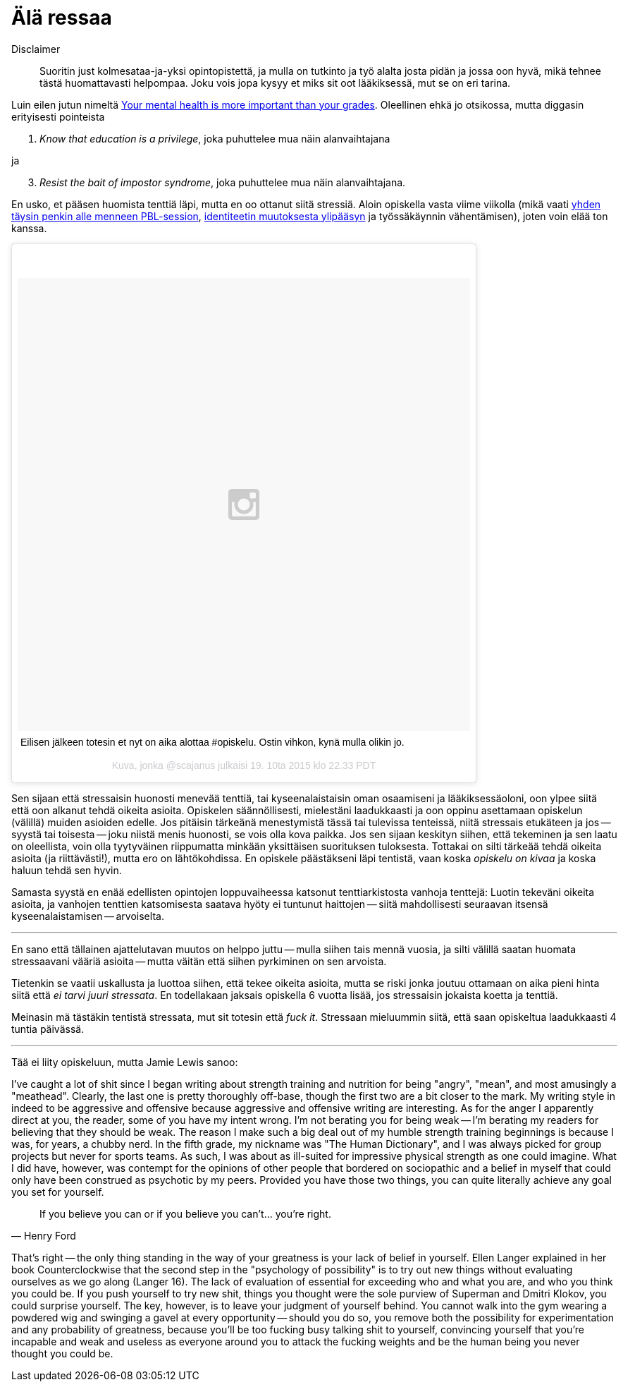 = Älä ressaa

Disclaimer:: Suoritin just kolmesataa-ja-yksi opintopistettä, ja mulla on tutkinto ja työ alalta josta pidän ja jossa oon hyvä, mikä tehnee tästä huomattavasti helpompaa. Joku vois jopa kysyy et miks sit oot lääkiksessä, mut se on eri tarina.

Luin eilen jutun nimeltä http://www.huffingtonpost.com/kristen-lee-costa/your-mental-health-is-mor_b_8357368.html[Your mental health is more important than your grades]. Oleellinen ehkä jo otsikossa, mutta diggasin erityisesti pointeista

1. _Know that education is a privilege_, joka puhuttelee mua näin alanvaihtajana

ja

[start=3]
3. _Resist the bait of impostor syndrome_, joka puhuttelee mua näin alanvaihtajana.

En usko, et pääsen huomista tenttiä läpi, mutta en oo ottanut siitä stressiä. Aloin opiskella vasta viime viikolla (mikä vaati https://sakkemo.github.io/blog/2015/10/19/Koulujuttuja.html[yhden täysin penkin alle menneen PBL-session], https://sakkemo.github.io/blog/2015/10/11/A-week-in-review.html[identiteetin muutoksesta ylipääsyn] ja työssäkäynnin vähentämisen), joten voin elää ton kanssa.
++++
<blockquote class="instagram-media" data-instgrm-captioned data-instgrm-version="5" style=" background:#FFF; border:0; border-radius:3px; box-shadow:0 0 1px 0 rgba(0,0,0,0.5),0 1px 10px 0 rgba(0,0,0,0.15); margin: 1px; max-width:658px; padding:0; width:99.375%; width:-webkit-calc(100% - 2px); width:calc(100% - 2px);"><div style="padding:8px;"> <div style=" background:#F8F8F8; line-height:0; margin-top:40px; padding:50.0% 0; text-align:center; width:100%;"> <div style=" background:url(data:image/png;base64,iVBORw0KGgoAAAANSUhEUgAAACwAAAAsCAMAAAApWqozAAAAGFBMVEUiIiI9PT0eHh4gIB4hIBkcHBwcHBwcHBydr+JQAAAACHRSTlMABA4YHyQsM5jtaMwAAADfSURBVDjL7ZVBEgMhCAQBAf//42xcNbpAqakcM0ftUmFAAIBE81IqBJdS3lS6zs3bIpB9WED3YYXFPmHRfT8sgyrCP1x8uEUxLMzNWElFOYCV6mHWWwMzdPEKHlhLw7NWJqkHc4uIZphavDzA2JPzUDsBZziNae2S6owH8xPmX8G7zzgKEOPUoYHvGz1TBCxMkd3kwNVbU0gKHkx+iZILf77IofhrY1nYFnB/lQPb79drWOyJVa/DAvg9B/rLB4cC+Nqgdz/TvBbBnr6GBReqn/nRmDgaQEej7WhonozjF+Y2I/fZou/qAAAAAElFTkSuQmCC); display:block; height:44px; margin:0 auto -44px; position:relative; top:-22px; width:44px;"></div></div> <p style=" margin:8px 0 0 0; padding:0 4px;"> <a href="https://instagram.com/p/9DD5z-lzOB/" style=" color:#000; font-family:Arial,sans-serif; font-size:14px; font-style:normal; font-weight:normal; line-height:17px; text-decoration:none; word-wrap:break-word;" target="_blank">Eilisen jälkeen totesin et nyt on aika alottaa #opiskelu. Ostin vihkon, kynä mulla olikin jo.</a></p> <p style=" color:#c9c8cd; font-family:Arial,sans-serif; font-size:14px; line-height:17px; margin-bottom:0; margin-top:8px; overflow:hidden; padding:8px 0 7px; text-align:center; text-overflow:ellipsis; white-space:nowrap;">Kuva, jonka @scajanus julkaisi <time style=" font-family:Arial,sans-serif; font-size:14px; line-height:17px;" datetime="2015-10-20T05:33:54+00:00">19. 10ta 2015 klo 22.33 PDT</time></p></div></blockquote>
<script async defer src="//platform.instagram.com/en_US/embeds.js"></script>
++++

Sen sijaan että stressaisin huonosti menevää tenttiä, tai kyseenalaistaisin oman osaamiseni ja lääkiksessäoloni, oon ylpee siitä että oon alkanut tehdä oikeita asioita. Opiskelen säännöllisesti, mielestäni laadukkaasti ja oon oppinu asettamaan opiskelun (välillä) muiden asioiden edelle. Jos pitäisin tärkeänä menestymistä tässä tai tulevissa tenteissä, niitä stressais etukäteen ja jos -- syystä tai toisesta -- joku niistä menis huonosti, se vois olla kova paikka. Jos sen sijaan keskityn siihen, että tekeminen ja sen laatu on oleellista, voin olla tyytyväinen riippumatta minkään yksittäisen suorituksen tuloksesta. Tottakai on silti tärkeää tehdä oikeita asioita (ja riittävästi!), mutta ero on lähtökohdissa. En opiskele päästäkseni läpi tentistä, vaan koska _opiskelu on kivaa_ ja koska haluun tehdä sen hyvin.

Samasta syystä en enää edellisten opintojen loppuvaiheessa katsonut tenttiarkistosta vanhoja tenttejä: Luotin tekeväni oikeita asioita, ja vanhojen tenttien katsomisesta saatava hyöty ei tuntunut haittojen -- siitä mahdollisesti seuraavan itsensä kyseenalaistamisen -- arvoiselta.

---

En sano että tällainen ajattelutavan muutos on helppo juttu -- mulla siihen tais mennä vuosia, ja silti välillä saatan huomata stressaavani vääriä asioita -- mutta väitän että siihen pyrkiminen on sen arvoista.

Tietenkin se vaatii uskallusta ja luottoa siihen, että tekee oikeita asioita, mutta se riski jonka joutuu ottamaan on aika pieni hinta siitä että _ei tarvi juuri stressata_. En todellakaan jaksais opiskella 6 vuotta lisää, jos stressaisin jokaista koetta ja tenttiä.

Meinasin mä tästäkin tentistä stressata, mut sit totesin että _fuck it_. Stressaan mieluummin siitä, että saan opiskeltua laadukkaasti 4 tuntia päivässä.

---

Tää ei liity opiskeluun, mutta Jamie Lewis sanoo:

I’ve caught a lot of shit since I began writing about strength training and nutrition for being "angry", "mean", and most amusingly a "meathead". Clearly, the last one is pretty thoroughly off-base, though the first two are a bit closer to the mark. My writing style in indeed to be aggressive and offensive because aggressive and offensive writing are interesting. As for the anger I apparently direct at you, the reader, some of you have my intent wrong. I'm not berating you for being weak -- I’m berating my readers for believing that they should be weak. The reason I make such a big deal out of my humble strength training beginnings is because I was, for years, a chubby nerd. In the fifth grade, my nickname was "The Human Dictionary", and I was always picked for group projects but never for sports teams. As such, I was about as ill-suited for impressive physical strength as one could imagine. What I did have, however, was contempt for the opinions of other people that bordered on sociopathic and a belief in myself that could only have been construed as psychotic by my peers. Provided you have those two things, you can quite literally achieve any goal you set for yourself.


[quote, Henry Ford]
If you believe you can or if you believe you can’t... you’re right.

That's right -- the only thing standing in the way of your greatness is your lack of belief in yourself. Ellen Langer explained in her book Counterclockwise that the second step in the "psychology of possibility" is to try out new things without evaluating ourselves as we go along (Langer 16). The lack of evaluation of essential for exceeding who and what you are, and who you think you could be. If you push yourself to try new shit, things you thought were the sole purview of Superman and Dmitri Klokov, you could surprise yourself. The key, however, is to leave your judgment of yourself behind. You cannot walk into the gym wearing a powdered wig and swinging a gavel at every opportunity -- should you do so, you remove both the possibility for experimentation and any probability of greatness, because you'll be too fucking busy talking shit to yourself, convincing yourself that you're incapable and weak and useless as everyone around you to attack the fucking weights and be the human being you never thought you could be.



